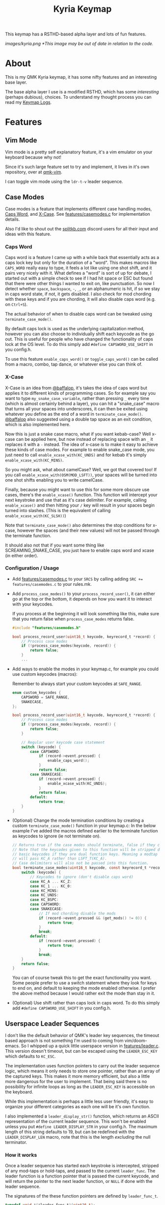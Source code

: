 #+TITLE: Kyria Keymap
#+OPTIONS: ^:nil

This keymap has a RSTHD-based alpha layer and lots of fun features.

[[images/kyria.png]]
/*This image may be out of date in relation to the code./

* Table of Contents :TOC_3:noexport:
- [[#about][About]]
- [[#features][Features]]
  - [[#vim-mode][Vim Mode]]
  - [[#case-modes][Case Modes]]
    - [[#caps-word][Caps Word]]
    - [[#x-case][X-Case]]
    - [[#configuration--usage][Configuration / Usage]]
  - [[#userspace-leader-sequences][Userspace Leader Sequences]]
    - [[#how-it-works][How it works]]
    - [[#configuration][Configuration]]
    - [[#displaying-on-the-oled][Displaying on the OLED]]

* About
This is my QMK Kyria keymap, it has some nifty features and an interesting base layer.

The base alpha layer I use is a modified RSTHD, which has some /interesting/ (perhaps dubious), choices.
To understand my thought process you can read my [[./logs.org][Keymap Logs]].

* Features
** Vim Mode
Vim mode is a pretty self explanatory feature, it's a vim emulator on your keyboard because why not!

Since it's such large feature set to try and implement, it lives in it's own repository, over at [[https://github.com/andrewjrae/qmk-vim][qmk-vim]].

I can toggle vim mode using the ~ldr-t-v~ leader sequence.

** Case Modes
Case modes is a feature that implements different case handling modes, [[#caps-word][Caps Word]], and [[#x-case][X-Case]]. See [[./features/casemodes.c][features/casemodes.c]] for implementation details.

Also I'd like to shout out the [[https://splitkb.com][splitkb.com]] discord users for all their input and ideas with this feature.

*** Caps Word
Caps word is a feature I came up with a while back that essentially acts as a caps lock key but only for the duration of a "word".
This makes macros like =CAPS_WORD= really easy to type, it feels a lot like using one shot shift, and it pairs very nicely with it.
What defines a "word" is sort of up for debate, I started out with a simple check to see if I had hit space or ESC but found that there were other things I wanted to exit on, like punctuation.
So now I detect whether ~space~, ~backspace~, ~-~, ~_~, or an alphanumeric is hit, if so we stay in caps word state, if not, it gets disabled. I also check for mod chording with these keys and if you are chording, it will also disable caps word (e.g. on ~Ctrl+S~).

The actual behavior of when to disable caps word can be tweaked using =terminate_case_mode()=.

By default caps lock is used as the underlying capitalization method, however you can also choose to individually shift each keycode as the go out. This is useful for people who have changed the functionality of caps lock at the OS level. To do this simply add =#define CAPSWORD_USE_SHIFT= in you config.h.

To use this feature =enable_caps_word()= or =toggle_caps_word()= can be called from a macro, combo, tap dance, or whatever else you can think of.

*** X-Case
X-Case is an idea from [[https://github.com/baffalop][@baffalop]], it's takes the idea of caps word but applies it to different kinds of programming cases.
So for example say you want to type ~my_snake_case_variable~, rather than pressing ~_~ every time (which is almost certainly behind a layer), you can hit a "snake_case" macro that turns all your spaces into underscores, it can then be exited using whatever you define as the end of a word in =terminate_case_mode()=.
[[https://github.com/baffalop][@baffalop]] also suggested using a double tap space as an exit condition, which is also implemented here.

Now this is just a snake case macro, what if you want kebab-case? Well x-case can be applied here, but now instead of replacing space with an ~_~ it replaces it with a ~-~ instead.
The idea of x-case is to make it easy to achieve these kinds of case modes. For example to enable snake_case mode, you just need to call =enable_xcase_with(KC_UNDS)= and for kebab it's simply =enable_xcase_with(KC_MINS)=.

So you might ask, what about camelCase? Well, we got that covered too! If you call =enable_xcase_with(OSM(MOD_LSFT))=, your spaces will be turned into one shot shifts enabling you to write camelCase.

Finally, because you might want to use this for some more obscure use cases, there's the =enable_xcase()= function.
This function will intercept your next keystroke and use that as it's case delimiter.
For example, calling =enable_xcase()= and then hitting your ~/~ key will result in your spaces begin turned into slashes. (This is the equivalent of calling =enable_xcase_with(KC_SLSH))=)

Note that =terminate_case_mode()= also determines the stop conditions for x-case, however the spaces (and their new values) will not be passed through the terminate function.

It should also not that if you want some thing like SCREAMING_SNAKE_CASE, you just have to enable caps word and xcase (in either order).

*** Configuration / Usage
+ Add [[./features/casemodes.c][features/casemodes.c]] to your ~SRCS~ by calling adding ~SRC += features/casemodes.c~ to your rules.mk.
+ Add =process_case_modes()= to your =process_record_user()=, it can either go at the top or the bottom, it depends on how you want it to interact with your keycodes.

  If you process at the beginning it will look something like this, make sure that you return false when =process_case_modes= returns false.
  #+begin_src C
#include "features/casemodes.h"

bool process_record_user(uint16_t keycode, keyrecord_t *record) {
    // Process case modes
    if (!process_case_modes(keycode, record)) {
        return false;
    }
    ...
  #+end_src

+ Add ways to enable the modes in your keymap.c, for example you could use custom keycodes (macros):

  Remember to always start your custom keycodes at =SAFE_RANGE=.
  #+begin_src C
enum custom_keycodes {
    CAPSWORD = SAFE_RANGE,
    SNAKECASE,
};

bool process_record_user(uint16_t keycode, keyrecord_t *record) {
    // Process case modes
    if (!process_case_modes(keycode, record)) {
        return false;
    }

    // Regular user keycode case statement
    switch (keycode) {
        case CAPSWORD:
            if (record->event.pressed) {
                enable_caps_word();
            }
            return false;
        case SNAKECASE:
            if (record->event.pressed) {
                enable_xcase_with(KC_UNDS);
            }
            return false;
        default:
            return true;
    }
}
  #+end_src

+ (Optional) Change the mode termination conditions by creating a custom =terminate_case_mode()= function in your keymap.c:
  In the below example I've added the macros defined earlier to the terminate function as keycodes to ignore (ie not terminate on).
  #+begin_src C
// Returns true if the case modes should terminate, false if they continue
// Note that the keycodes given to this function will be stripped down to
// basic keycodes if they are dual function keys. Meaning a modtap on 'a'
// will pass KC_A rather than LSFT_T(KC_A).
// Case delimiters will also not be passed into this function.
bool terminate_case_modes(uint16_t keycode, const keyrecord_t *record) {
    switch (keycode) {
        // Keycodes to ignore (don't disable caps word)
        case KC_A ... KC_Z:
        case KC_1 ... KC_0:
        case KC_MINS:
        case KC_UNDS:
        case KC_BSPC:
        case CAPSWORD:
        case SNAKECASE:
            // If mod chording disable the mods
            if (record->event.pressed && (get_mods() != 0)) {
                return true;
            }
            break;
        default:
            if (record->event.pressed) {
                return true;
            }
            break;
    }
    return false;
}
  #+end_src
 You can of course tweak this to get the exact functionality you want. Some people prefer to use a switch statement where they look for keys to end on, and default to keeping the mode enabled otherwise. I prefer the above method because I would rather exit the mode than stay in it.

+ (Optional) Use shift rather than caps lock in caps word. To do this simply add =#define CAPSWORD_USE_SHIFT= in you config.h.

** Userspace Leader Sequences
I don't like the default behavior of QMK's leader key sequences, the timeout based approach is not something I'm used to coming from vim/doom-emacs.
So I whipped up a quick little userspace version in [[./features/leader.c][features/leader.c]]. This version doesn't timeout, but can be escaped using the =LEADER_ESC_KEY= which defaults to =KC_ESC=.

The implementation uses function pointers to carry out the leader sequence logic, which means it only needs to store one pointer, rather than an array of the captured keys.
This makes it more memory efficient, but also a little more dangerous for the user to implement.
That being said there is no possibility for infinite loops as long as the =LEADER_ESC_KEY= is accessible on the keyboard.

While this implementation is perhaps a little less user friendly, it's easy to organize your different categories as each one will be it's own function.

I also implemented a =leader_display_str()= function, which returns an ASCII representation of the current leader sequence. This won't be enabled unless you put =#define LEADER_DISPLAY_STR= in your config.h.
The maximum length of this string defaults to 19, but can be redefined with the =LEADER_DISPLAY_LEN= macro, note that this is the length /excluding/ the null terminator.

*** How it works
Once a leader sequence has started each keystroke is intercepted, stripped of any mod-taps or hold-taps, and passed to the current =leader_func=.
The leader function is a function pointer that is passed the current keycode, and will return the pointer to the next leader function, or =NULL= if done with the leader sequence.

The signatures of the these function pointers are defined by =leader_func_t=.
#+begin_src C
typedef void *(*leader_func_t)(uint16_t);
static leader_func_t leader_func = NULL;
#+end_src
/Note that I return a void* because otherwise we have an awfully recursive definition./

The entry point to the leader sequence will always be the =leader_start_func=, this can be defined by you in your keymap.c.
Here's an example:
#+begin_src C
void *leader_start_func(uint16_t keycode) {
    switch (keycode) {
        case KC_L:
            return leader_layers_func; // function that will choose new base layers
        case KC_O:
            return leader_open_func; // function that opens common applications
        case KC_T:
            return leader_toggles_func; // function that toggles keyboard settings
        case KC_R:
            reset_keyboard(); // here LDR r will reset the keyboard
            return NULL; // signal that we're done
        default:
            return NULL;
    }
}
#+end_src

The =leader_layers_func= could then look something like this:
#+begin_src C
void *leader_layers_func(uint16_t keycode) {
    switch (keycode) {
        case KC_C:
            layer_move(_COLEMAK);
            break;
        case KC_R:
            layer_move(_RSTHD);
            break;
        case KC_Q:
            layer_move(_QWERTY);
            break;
        default:
            break;
    }
    return NULL; // this function is always an endpoint
}
#+end_src

Similar functions would then exist for =leader_open_func= and =leader_toggles_func=. Of course this is just an example, you can do whatever you want.

*** Configuration
+ Add [[./features/leader.c][features/leader.c]] to your ~SRCS~ by calling adding ~SRC += features/leader.c~ to your rules.mk.
+ Add =process_leader()= to your =process_record_user()=, this /must/ go at the top of your =process_record_user()= if you have made a macro for the leader key that triggers on press.
  This is because it will attempt to be processed as part of the sequence.
  To get around this you could also just make your macro trigger on release rather than on press.

  If you process at the beginning it will look something like this, make sure that you return false when =process_leader()= returns false.
  #+begin_src C
#include "features/leader.h"

bool process_record_user(uint16_t keycode, keyrecord_t *record) {
    // Process leader key sequences
    if (!process_leader(keycode, record)) {
        return false;
    }
    ...
  #+end_src

+ Add ways to enable the modes in your keymap.c, for example you could use custom keycodes (macros). To start a leader sequence use the =start_leading()= and to stop use =stop_leading()=. If you want to know whether a leader sequence is currently underway, use =is_leading()=.

*** Displaying on the OLED
+  To display the leader sequence on your OLED, you first need to enable it in your config.h:
  #+begin_src C
#define LEADER_DISPLAY_STR
  #+end_src


+ Then you simply need to add the display macro to your =oled_task_user()=:
 #+begin_src C
void oled_task_user(void) {
    ...
    OLED_LEADER_DISPLAY();
    ...
}
 #+end_src

 This macro simply prints the current leader sequence on a line of your display. Under the hood it's quite simple and just uses the =leader_display_str()= function but displays it for a little while after it's finished.
 #+begin_src C
#define OLED_LEADER_DISPLAY()                       \
    static uint16_t timer = 0;                      \
    if (is_leading()) {                             \
        oled_write_ln(leader_display_str(), false); \
        timer = timer_read();                       \
    }                                               \
    else if (timer_elapsed(timer) < 175){           \
        oled_write_ln(leader_display_str(), false); \
    }                                               \
    else {                                          \
        oled_write_ln("", false);                   \
    }
#+end_src
